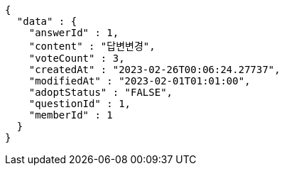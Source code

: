 [source,options="nowrap"]
----
{
  "data" : {
    "answerId" : 1,
    "content" : "답변변경",
    "voteCount" : 3,
    "createdAt" : "2023-02-26T00:06:24.27737",
    "modifiedAt" : "2023-02-01T01:01:00",
    "adoptStatus" : "FALSE",
    "questionId" : 1,
    "memberId" : 1
  }
}
----